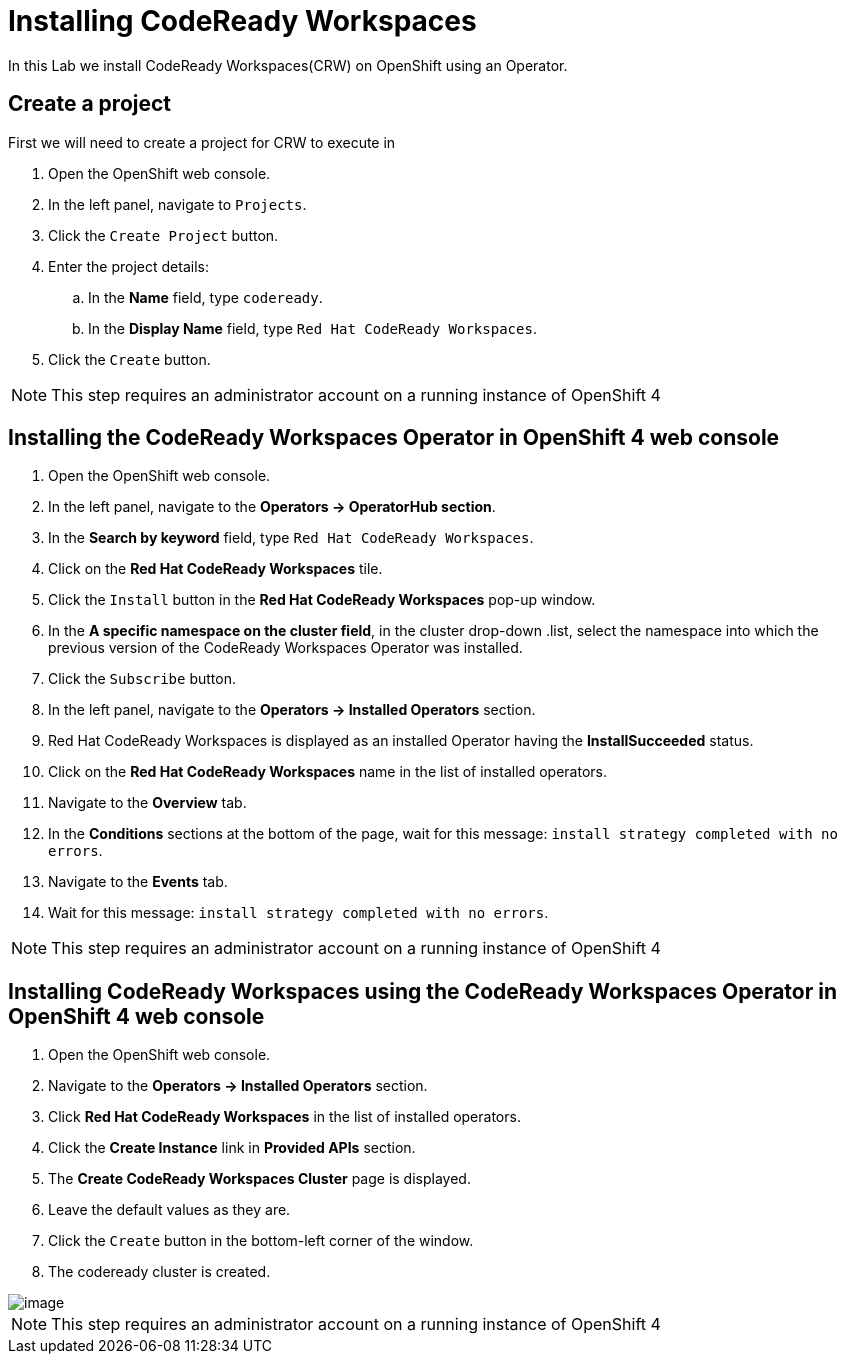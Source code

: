 [[install]]
= Installing CodeReady Workspaces

In this Lab we install CodeReady Workspaces(CRW) on OpenShift using an Operator.

== Create a project
First we will need to create a project for CRW to execute in

. Open the OpenShift web console.
. In the left panel, navigate to `Projects`.
. Click the `Create Project` button.
. Enter the project details:
.. In the *Name* field, type `codeready`.
.. In the *Display Name* field, type `Red Hat CodeReady Workspaces`.
. Click the `Create` button.

NOTE: This step requires an administrator account on a running instance of OpenShift 4

== Installing the CodeReady Workspaces Operator in OpenShift 4 web console
. Open the OpenShift web console.
. In the left panel, navigate to the *Operators → OperatorHub section*.
. In the *Search by keyword* field, type `Red Hat CodeReady Workspaces`.
. Click on the *Red Hat CodeReady Workspaces* tile.
. Click the `Install` button in the *Red Hat CodeReady Workspaces* pop-up window.
. In the *A specific namespace on the cluster field*, in the cluster drop-down .list, select the namespace into which the previous version of the CodeReady Workspaces Operator was installed.
. Click the `Subscribe` button.
. In the left panel, navigate to the *Operators → Installed Operators* section.
. Red Hat CodeReady Workspaces is displayed as an installed Operator having the *InstallSucceeded* status.
. Click on the *Red Hat CodeReady Workspaces* name in the list of installed operators.
. Navigate to the *Overview* tab.
. In the *Conditions* sections at the bottom of the page, wait for this message: `install strategy completed with no errors`.
. Navigate to the *Events* tab.
. Wait for this message: `install strategy completed with no errors`.

NOTE: This step requires an administrator account on a running instance of OpenShift 4

== Installing CodeReady Workspaces using the CodeReady Workspaces Operator in OpenShift 4 web console

. Open the OpenShift web console.
. Navigate to the *Operators → Installed Operators* section.
. Click *Red Hat CodeReady Workspaces* in the list of installed operators.
. Click the *Create Instance* link in *Provided APIs* section.
. The *Create CodeReady Workspaces Cluster* page is displayed.
. Leave the default values as they are.
. Click the `Create` button in the bottom-left corner of the window.
. The codeready cluster is created.

image::resources-tab.png[image]

NOTE: This step requires an administrator account on a running instance of OpenShift 4